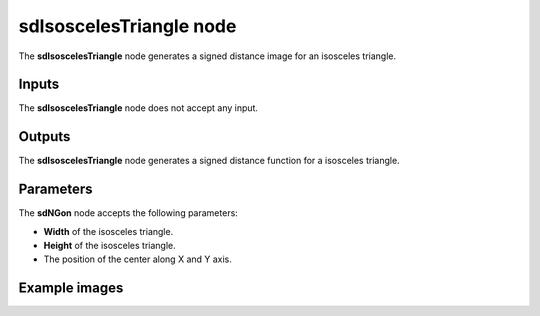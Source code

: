 sdIsoscelesTriangle node
........................

The **sdIsoscelesTriangle** node generates a signed distance image for an isosceles triangle.

.. image:: images/node_simple_sdf_shapes_sdisoscelestriangle.png
	:align: center

Inputs
::::::

The **sdIsoscelesTriangle** node does not accept any input.

Outputs
:::::::

The **sdIsoscelesTriangle** node generates a signed distance function for a isosceles triangle.

Parameters
::::::::::

The **sdNGon** node accepts the following parameters:

* **Width** of the isosceles triangle.

* **Height** of the isosceles triangle.

* The position of the center along X and Y axis.

Example images
::::::::::::::

.. image:: images/node_sdisoscelestriangle_sample.png
	:align: center
